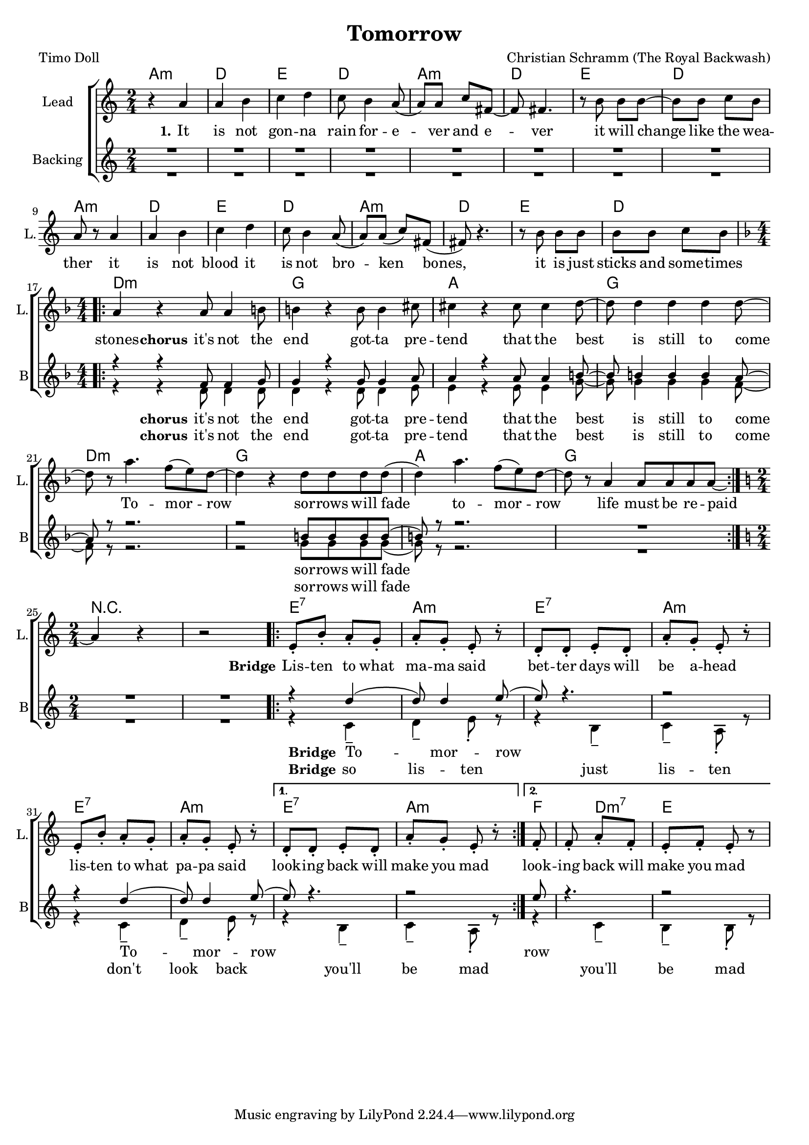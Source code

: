 \version "2.18.2"

\header {
  title = "Tomorrow"
  composer = "Christian Schramm (The Royal Backwash)"
  poet = "Timo Doll"
}

global = {
  \key a \minor
  \time 2/4
}

chordNames = \chordmode {
  \global
  \set ChordNames.midiInstrument = #"electric guitar (clean)"
  \germanChords
  a2:m d e d a:m d e d a:m d e d a:m d e d \break \numericTimeSignature
  \time 4/4 \key d \minor d1:m g a g d:m g a g 
  
   
  \break \numericTimeSignature
  \time 2/4 \key d\minor
  r2*2
  
  \repeat volta 2{
  e2:7 a2:m
  e2:7 a2:m
  e2:7 a2:m
  }
  \alternative{{e2:7 a2:m}{f4 d4:m7 e2}}
  
}



lead = \relative c'' {
  \global
  \set Staff.midiInstrument = #"voice oohs"
  r4 a 
  a b 
  c d 
  c8 b4 a8( 
  a) a c fis,~
  fis fis4.
  
  r8 b b b~
  b b c b
  a r a4
  a b
  c d
  c8 b4 a8(
  a) a( c) fis,(
  fis) r4.
  r8 b b b
  b b c b
  \break \numericTimeSignature \time 4/4 \key d \minor
  
  \repeat volta 2 {
  a4 r a8 a4 b8 
  b4 r b8 b4 cis8 
  cis4 r cis8 cis4 d8~
  d d4 d d d8 ~
  d r a'4. f8( e8) d~
  d4 r d8 d d d( 
  d4) a'4. f8( e8) d~
  d8 r8 a4 a8 a a a~
  }
  
  \break \numericTimeSignature \time 2/4 \key a \minor
   a4 r4 r2

  \repeat volta 2{
  e8\staccato b'8\staccato a8\staccato g8\staccato
  a8\staccato g8\staccato e8\staccato r8\staccato
  d8\staccato d8\staccato e8\staccato d8\staccato
  a'8\staccato g8\staccato e8\staccato r8\staccato
  
  e8\staccato b'8\staccato a8\staccato g8\staccato
  a8\staccato g8\staccato e8\staccato r8\staccato
%d8\staccato d8\staccato e8\staccato d8\staccato
%  a'8\staccato g8\staccato e8\staccato r8\staccato
 
  }
  \alternative {{d8\staccato d8\staccato e8\staccato d8\staccato
  a'8\staccato g8\staccato e8\staccato r8\staccato}{f8\staccato f8\staccato a8\staccato f8\staccato e8\staccato f8\staccato e8\staccato r8}}
  
  
}

backing_one= \relative c''{
  \voiceOne
  \set Staff.midiInstrument = #"voice oohs"
  R2*16
  
  \break \numericTimeSignature \time 4/4 \key d \minor
  
  \repeat volta 2 {
  r4 r f,8 f4 g8 
  g4 r g8 g4 a8 
  a4 r a8 a4 b8~
  b8 b4  b4 b4 a8~
  a8 r8 r2. 
  r2 b8 b b b( 
  b8) r8 r2.
  R1
  }

  \break \numericTimeSignature \time 2/4 \key a \minor
   R2*2

  \repeat volta 2{
  
  r4 d4(
  d8) d4 e8(
  e8) r4.
  r2
  r4 d4(
  d8) d4 e8(
  }
  
  \alternative {{ e8) r4. r2}{ e8 r4. r2}}

  
}

backing_two= \relative c''{
  \voiceTwo
  \set Staff.midiInstrument = #"voice oohs"
  R2*16
  
  \break \numericTimeSignature \time 4/4 \key d \minor
  
  \repeat volta 2 {
  r4 r d,8 d4 d8 
  d4 r d8 d4 e8 
  e4 r e8 e4 g8~
  g8 g4  g4 g4 f8~
  f8 r8 r2. 
  r2 g8 g g g( 
  g8) r8 r2.
  R1
  }

  \break \numericTimeSignature \time 2/4 \key a \minor
   R2*2

  \repeat volta 2{
  
  r4 c,4-- d4-- e8\staccato r8
  r4 b4-- c4-- a8\staccato r8
  r4 c4-- d4-- e8\staccato r8
%  r4 b4-- c4-- a8\staccato r8
  
  }
  
  \alternative {{r4 b4-- c4-- a8\staccato r8}{r4 c4-- b4-- b8\staccato r8}}

  
}


lead_lyrics = \lyricmode {
  \set stanza = "1." 
  It is not gon -- na rain for -- e -- ver and e -- ver
it will change like the wea -- ther
it is not blood it is not bro -- ken bones, 
it is just sticks and some -- times stones

  \set stanza = "chorus" 

it's not the end
got -- ta pre -- tend
that the best is still to come

To -- mor -- row 
sor -- rows will fade
to -- mor -- row
life must be re -- paid

  \set stanza = "Bridge"
  
\repeat volta 2{
Lis -- ten to what ma -- ma said
bet -- ter days will be a -- head
lis -- ten to what pa -- pa said
}
\alternative{{look -- ing  back will make you mad }{look -- ing  back will make you mad }}

}

lead_lyrics_two = \lyricmode {
  \set stanza = "2."
  

}

lead_lyrics_three = \lyricmode {
  \set stanza = "3."
  
  
}

backing_two_lyrics = \lyricmode {
  \set stanza = "chorus"
it's not the end
got -- ta pre -- tend
that the best is still to come

sor -- rows will fade
  
  \set stanza = "Bridge"

\repeat volta 2{
so lis -- ten
just lis -- ten
don't look back
}
\alternative{{you'll be mad }{ you'll be mad }}

}

backing_one_lyrics = \lyricmode {
  \set stanza = "chorus"
it's not the end
got -- ta pre -- tend
that the best is still to come

sor -- rows will fade
  
  \set stanza = "Bridge"

\repeat volta 2{
To -- mor -- row
To -- mor -- 

}
\alternative{{row}{row}}

}


chordsPart = \new ChordNames \chordNames


choirPart = \new ChoirStaff <<
  \new Staff \with {
    instrumentName = "Lead"
    shortInstrumentName = "L."
  } {
    \new Voice = "Lead" \lead 
  }
  \new Lyrics \lyricsto "Lead" \lead_lyrics
  \new Lyrics \lyricsto "Lead" \lead_lyrics_two
  \new Lyrics \lyricsto "Lead" \lead_lyrics_three
  
  \new Staff <<
    
    
    \set Staff.instrumentName = #"Backing"
    \set Staff.shortInstrumentName = #"B"


   
    \new Voice = "Backing 1" { \voiceOne << \global \backing_one >> }
    \new Voice = "Backing 2" { \voiceTwo << \global \backing_two >> }

  
  \new Lyrics \lyricsto "Backing 1" \backing_one_lyrics
  \new Lyrics \lyricsto "Backing 2" \backing_two_lyrics

  >>


>>

\score {
  <<
    \chordsPart
    \choirPart
  >>
  \layout {
    \context {
      \Staff \RemoveEmptyStaves
      %\override VerticalAxisGroup.remove-first = ##t
    }
  }
  \midi {
    \tempo 4=148
  }
}

\paper {
  page-count = #1
}

%Größe der Partitur
#(set-global-staff-size 18)